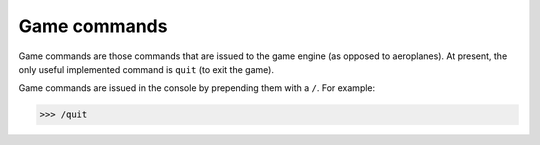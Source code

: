 .. index::
   :pair: Commands; Game engine

Game commands
=============
Game commands are those commands that are issued to the game engine (as opposed
to aeroplanes). At present, the only useful implemented command is ``quit``
(to exit the game).

Game commands are issued in the console by prepending them with a ``/``. For
example:

>>> /quit
